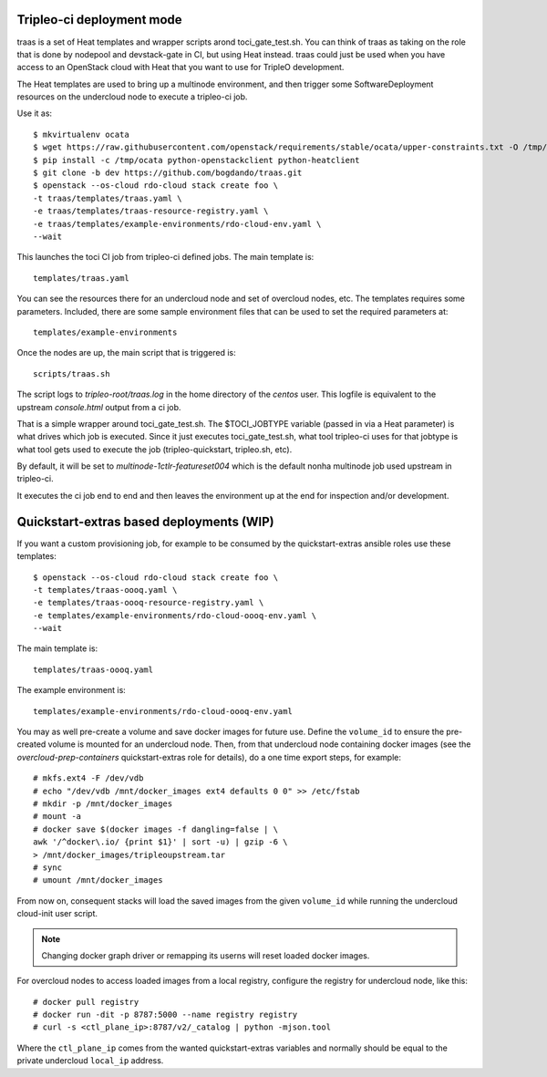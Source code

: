 Tripleo-ci deployment mode
==========================

traas is a set of Heat templates and wrapper scripts arond toci_gate_test.sh.
You can think of traas as taking on the role that is done by nodepool and
devstack-gate in CI, but using Heat instead. traas could just be used when you
have access to an OpenStack cloud with Heat that you want to use for TripleO
development.

The Heat templates are used to bring up a multinode environment, and then
trigger some SoftwareDeployment resources on the undercloud node to
execute a tripleo-ci job.

Use it as::

  $ mkvirtualenv ocata
  $ wget https://raw.githubusercontent.com/openstack/requirements/stable/ocata/upper-constraints.txt -O /tmp/ocata
  $ pip install -c /tmp/ocata python-openstackclient python-heatclient
  $ git clone -b dev https://github.com/bogdando/traas.git
  $ openstack --os-cloud rdo-cloud stack create foo \
  -t traas/templates/traas.yaml \
  -e traas/templates/traas-resource-registry.yaml \
  -e traas/templates/example-environments/rdo-cloud-env.yaml \
  --wait

This launches the toci CI job from tripleo-ci defined jobs.
The main template is::

	 templates/traas.yaml

You can see the resources there for an undercloud node and set of overcloud
nodes, etc. The templates requires some parameters. Included, there are some
sample environment files that can be used to set the required parameters at::

  templates/example-environments

Once the nodes are up, the main script that is triggered is::

	scripts/traas.sh

The script logs to `tripleo-root/traas.log` in the home directory of the
`centos` user. This logfile is equivalent to the upstream `console.html` output
from a ci job.

That is a simple wrapper around toci_gate_test.sh. The $TOCI_JOBTYPE variable
(passed in via a Heat parameter) is what drives which job is executed. Since it
just executes toci_gate_test.sh, what tool tripleo-ci uses for that jobtype is
what tool gets used to execute the job (tripleo-quickstart, tripleo.sh, etc).

By default, it will be set to `multinode-1ctlr-featureset004` which is the
default nonha multinode job used upstream in tripleo-ci.

It executes the ci job end to end and then leaves the environment up at the end
for inspection and/or development.

Quickstart-extras based deployments (WIP)
=========================================

If you want a custom provisioning job, for example to be consumed by the
quickstart-extras ansible roles use these templates::

  $ openstack --os-cloud rdo-cloud stack create foo \
  -t templates/traas-oooq.yaml \
  -e templates/traas-oooq-resource-registry.yaml \
  -e templates/example-environments/rdo-cloud-oooq-env.yaml \
  --wait

The main template is::

  templates/traas-oooq.yaml

The example environment is::

  templates/example-environments/rdo-cloud-oooq-env.yaml

You may as well pre-create a volume and save docker images for future use.
Define the ``volume_id`` to ensure the pre-created volume is mounted for
an undercloud node. Then, from that undercloud node containing docker images
(see the `overcloud-prep-containers` quickstart-extras role for details),
do a one time export steps, for example::

  # mkfs.ext4 -F /dev/vdb
  # echo "/dev/vdb /mnt/docker_images ext4 defaults 0 0" >> /etc/fstab
  # mkdir -p /mnt/docker_images
  # mount -a
  # docker save $(docker images -f dangling=false | \
  awk '/^docker\.io/ {print $1}' | sort -u) | gzip -6 \
  > /mnt/docker_images/tripleoupstream.tar
  # sync
  # umount /mnt/docker_images

From now on, consequent stacks will load the saved images from the given
``volume_id`` while running the undercloud cloud-init user script.

.. note:: Changing docker graph driver or remapping its userns will reset
  loaded docker images.

For overcloud nodes to access loaded images from a local registry, configure
the registry for undercloud node, like this::

  # docker pull registry
  # docker run -dit -p 8787:5000 --name registry registry
  # curl -s <ctl_plane_ip>:8787/v2/_catalog | python -mjson.tool

Where the ``ctl_plane_ip`` comes from the wanted quickstart-extras variables
and normally should be equal to the private undercloud ``local_ip`` address.
